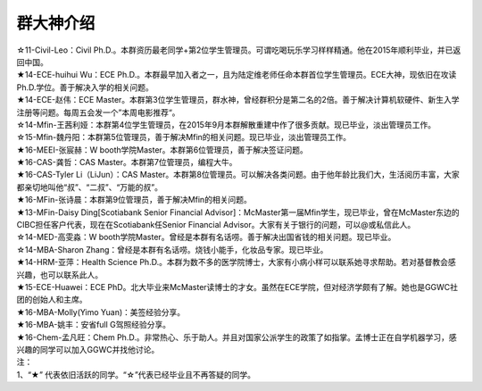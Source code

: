 群大神介绍
============

| ☆11-Civil-Leo：Civil Ph.D.。本群资历最老同学+第2位学生管理员。可谓吃喝玩乐学习样样精通。他在2015年顺利毕业，并已返回中国。
| ★14-ECE-huihui Wu：ECE Ph.D.。本群最早加入者之一，且为陆定维老师任命本群首位学生管理员。ECE大神，现依旧在攻读Ph.D.学位。善于解决入学的相关问题。
| ★14-ECE-赵伟：ECE Master。本群第3位学生管理员，群水神，曾经群积分是第二名的2倍。善于解决计算机软硬件、新生入学注册等问题。每周五会发一个”本周电影推荐“。
| ☆14-Mfin-王茜利娅：本群第4位学生管理员，在2015年9月本群解散重建中作了很多贡献。现已毕业，淡出管理员工作。
| ☆15-Mfin-魏丹阳：本群第5位管理员，善于解决Mfin的相关问题。现已毕业，淡出管理员工作。
| ★16-MEEI-张宸赫：W booth学院Master。本群第6位管理员，善于解决签证问题。
| ★16-CAS-龚哲：CAS Master。本群第7位管理员，编程大牛。
| ★16-CAS-Tyler Li（LiJun）：CAS Master。本群第8位管理员。可以解决各类问题。由于他年龄比我们大，生活阅历丰富，大家都亲切地叫他“叔”、“二叔”、“万能的叔”。
| ★16-MFin-张诗晨：本群第9位管理员，善于解决Mfin的相关问题。
| ★13-MFin-Daisy Ding[Scotiabank Senior Financial Advisor]：McMaster第一届Mfin学生，现已毕业，曾在McMaster东边的CIBC担任客户代表，现在在Scotiabank任Senior Financial Advisor。大家有关于银行的问题，可以@或私信此人。
| ☆14-MED-高雯淼：W booth学院Master。曾经是本群有名话唠。善于解决出国省钱的相关问题。现已毕业。
| ☆14-MBA-Sharon Zhang：曾经是本群有名话唠。烧钱小能手，化妆品专家。现已毕业。
| ★14-HRM-亚萍：Health Science Ph.D.。本群为数不多的医学院博士，大家有小病小样可以联系她寻求帮助。若对基督教会感兴趣，也可以联系此人。
| ★15-ECE-Huawei：ECE PhD。北大毕业来McMaster读博士的才女。虽然在ECE学院，但对经济学颇有了解。她也是GGWC社团的创始人和主席。
| ★16-MBA-Molly(Yimo Yuan)：美签经验分享。
| ★16-MBA-姚丰：安省full G驾照经验分享。
| ★16-Chem-孟凡旺：Chem Ph.D.。非常热心、乐于助人。并且对国家公派学生的政策了如指掌。孟博士正在自学机器学习，感兴趣的同学可以加入GGWC并找他讨论。

| 注：
| 1、“★” 代表依旧活跃的同学。“☆”代表已经毕业且不再答疑的同学。

